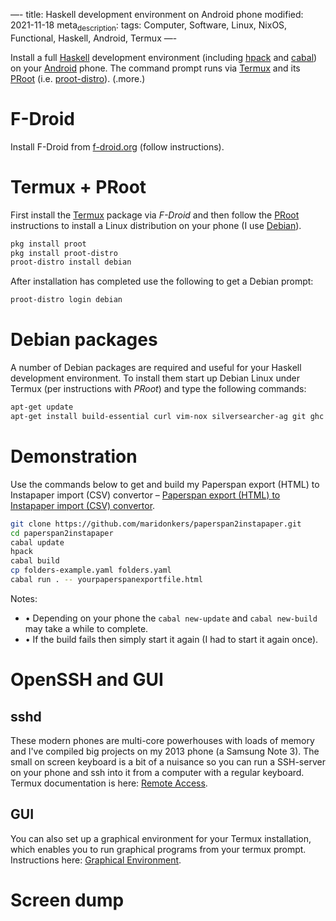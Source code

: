 ----
title: Haskell development environment on Android phone
modified: 2021-11-18
meta_description: 
tags: Computer, Software, Linux, NixOS, Functional, Haskell, Android, Termux
----

#+OPTIONS: ^:nil

Install a full [[https://www.haskell.org/][Haskell]] development environment (including [[https://github.com/sol/hpack][hpack]] and [[https://www.haskell.org/cabal/][cabal]]) on your [[https://www.android.com/][Android]] phone. The command prompt runs via [[https://f-droid.org/en/packages/com.termux/][Termux]] and its [[https://wiki.termux.com/wiki/PRoot][PRoot]] (i.e. [[https://github.com/termux/proot-distro][proot-distro]]).
(.more.)

* F-Droid
Install F-Droid from [[https://www.f-droid.org/][f-droid.org]] (follow instructions).

* Termux + PRoot
First install the [[https://f-droid.org/en/packages/com.termux/][Termux]] package via [[F-Droid][F-Droid]] and then follow the [[https://wiki.termux.com/wiki/PRoot][PRoot]] instructions to install a Linux distribution on your phone (I use [[https://www.debian.org/][Debian]]).

#+BEGIN_SRC sh
  pkg install proot
  pkg install proot-distro
  proot-distro install debian
#+END_SRC

After installation has completed use the following to get a Debian prompt:

#+BEGIN_SRC sh
  proot-distro login debian
#+END_SRC

* Debian packages
A number of Debian packages are required and useful for your Haskell development environment. To install them start up Debian Linux under Termux (per instructions with [[Termux + PRoot][PRoot]]) and type the following commands:

#+BEGIN_SRC sh
  apt-get update
  apt-get install build-essential curl vim-nox silversearcher-ag git ghc cabal-install hpack hlint stylish-haskell libghc-zlib-dev
#+END_SRC

* Demonstration
    :PROPERTIES:
    :CUSTOM_ID: demonstration
    :END:
Use the commands below to get and build my Paperspan export (HTML) to Instapaper import (CSV) convertor -- [[https://photonsphere.org/posts/2021-10-06-paperspan2instapaper.html][Paperspan export (HTML) to Instapaper import (CSV) convertor]].

#+BEGIN_SRC sh
  git clone https://github.com/maridonkers/paperspan2instapaper.git
  cd paperspan2instapaper
  cabal update
  hpack
  cabal build
  cp folders-example.yaml folders.yaml
  cabal run . -- yourpaperspanexportfile.html
#+END_SRC

Notes:  
- • Depending on your phone the =cabal new-update= and =cabal new-build= may take a while to complete.
- • If the build fails then simply start it again (I had to start it again once).

* OpenSSH and GUI
** sshd
  These modern phones are multi-core powerhouses with loads of memory and I've compiled big projects on my 2013 phone (a Samsung Note 3). The small on screen keyboard is a bit of a nuisance so you can run a SSH-server on your phone and ssh into it from a computer with a regular keyboard. Termux documentation is here: [[https://wiki.termux.com/wiki/Remote_Access][Remote Access]].

** GUI
   You can also set up a graphical environment for your Termux installation, which enables you to run graphical programs from your termux prompt. Instructions here: [[https://wiki.termux.com/wiki/Graphical_Environment][Graphical Environment]].

* Screen dump
[[../images/TermuxLinuxDemo.png]]
